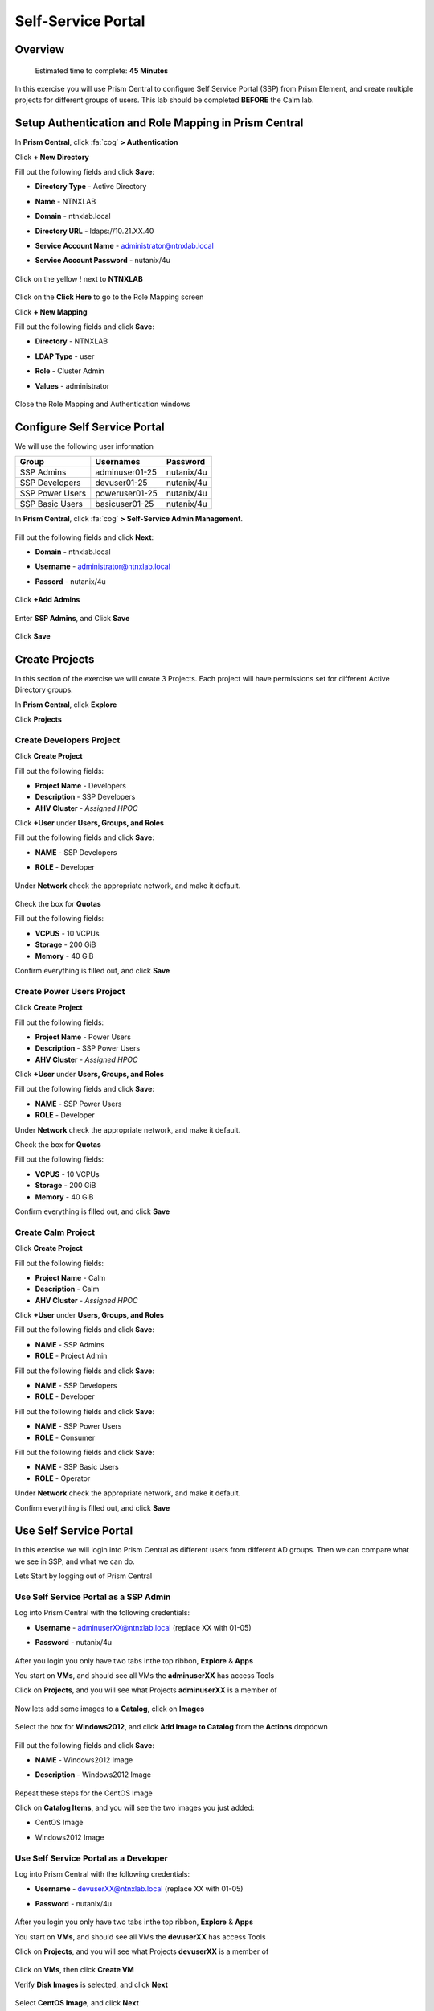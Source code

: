 -------------------
Self-Service Portal
-------------------

Overview
++++++++

  Estimated time to complete: **45 Minutes**

In this exercise you will use Prism Central to configure Self Service Portal (SSP) from Prism Element, and create multiple projects for different groups of users. This lab should be completed **BEFORE** the Calm lab.

Setup Authentication and Role Mapping in Prism Central
++++++++++++++++++++++++++++++++++++++++++++++++++++++

In **Prism Central**, click :fa:`cog` **> Authentication**

Click **+ New Directory**

Fill out the following fields and click **Save**:

- **Directory Type** - Active Directory
- **Name** - NTNXLAB
- **Domain** - ntnxlab.local
- **Directory URL** - ldaps://10.21.XX.40
- **Service Account Name** - administrator@ntnxlab.local
- **Service Account Password** - nutanix/4u

  .. figure:: images/ssp01.png

Click on the yellow ! next to **NTNXLAB**

  .. figure:: images/ssp28.png

Click on the **Click Here** to go to the Role Mapping screen

Click **+ New Mapping**

Fill out the following fields and click **Save**:

- **Directory** - NTNXLAB
- **LDAP Type** - user
- **Role** - Cluster Admin
- **Values** - administrator

  .. figure:: images/ssp29.png

Close the Role Mapping and Authentication windows

Configure Self Service Portal
+++++++++++++++++

We will use the following user information

+-----------------+-----------------------+--------------------------------+
| **Group**       | **Usernames**         | **Password**                   |
+-----------------+-----------------------+--------------------------------+
| SSP Admins      | adminuser01-25        | nutanix/4u                     |
+-----------------+-----------------------+--------------------------------+
| SSP Developers  | devuser01-25          | nutanix/4u                     |
+-----------------+-----------------------+--------------------------------+
| SSP Power Users | poweruser01-25        | nutanix/4u                     |
+-----------------+-----------------------+--------------------------------+
| SSP Basic Users | basicuser01-25        | nutanix/4u                     |
+-----------------+-----------------------+--------------------------------+

In **Prism Central**, click :fa:`cog` **> Self-Service Admin Management**.

  .. figure:: images/ssp02.png

Fill out the following fields and click **Next**:

- **Domain** - ntnxlab.local
- **Username** - administrator@ntnxlab.local
- **Passord** - nutanix/4u

  .. figure:: images/ssp03.png

Click **+Add Admins**

  .. figure:: images/ssp04.png

Enter **SSP Admins**, and Click **Save**

  .. figure:: images/ssp05.png

Click **Save**

  .. figure:: images/ssp06.png

Create Projects
+++++++++++++

In this section of the exercise we will create 3 Projects. Each project will have permissions set for different Active Directory groups.

In **Prism Central**, click **Explore**

Click **Projects**

Create **Developers** Project
.................

Click **Create Project**

Fill out the following fields:

- **Project Name** - Developers
- **Description** - SSP Developers
- **AHV Cluster** - *Assigned HPOC*

Click **+User** under **Users, Groups, and Roles**

Fill out the following fields and click **Save**:

- **NAME** - SSP Developers
- **ROLE** - Developer

  .. figure:: images/ssp08.png

Under **Network** check the appropriate network, and make it default.

  .. figure:: images/ssp09.png

Check the box for **Quotas**

Fill out the following fields:

- **VCPUS** - 10 VCPUs
- **Storage** - 200 GiB
- **Memory** - 40 GiB

Confirm everything is filled out, and click **Save**

  .. figure:: images/ssp10.png

Create **Power Users** Project
.................

Click **Create Project**

Fill out the following fields:

- **Project Name** - Power Users
- **Description** - SSP Power Users
- **AHV Cluster** - *Assigned HPOC*

Click **+User** under **Users, Groups, and Roles**

Fill out the following fields and click **Save**:

- **NAME** - SSP Power Users
- **ROLE** - Developer

Under **Network** check the appropriate network, and make it default.

Check the box for **Quotas**

Fill out the following fields:

- **VCPUS** - 10 VCPUs
- **Storage** - 200 GiB
- **Memory** - 40 GiB

Confirm everything is filled out, and click **Save**

  .. figure:: images/ssp11.png

Create **Calm** Project
.................

Click **Create Project**

Fill out the following fields:

- **Project Name** - Calm
- **Description** - Calm
- **AHV Cluster** - *Assigned HPOC*

Click **+User** under **Users, Groups, and Roles**

Fill out the following fields and click **Save**:

- **NAME** - SSP Admins
- **ROLE** - Project Admin

Fill out the following fields and click **Save**:

- **NAME** - SSP Developers
- **ROLE** - Developer

Fill out the following fields and click **Save**:

- **NAME** - SSP Power Users
- **ROLE** - Consumer

Fill out the following fields and click **Save**:

- **NAME** - SSP Basic Users
- **ROLE** - Operator

Under **Network** check the appropriate network, and make it default.

Confirm everything is filled out, and click **Save**

  .. figure:: images/ssp12.png

Use Self Service Portal
+++++++++++++

In this exercise we will login into Prism Central as different users from different AD groups. Then we can compare what we see in SSP, and what we can do.

Lets Start by logging out of Prism Central

Use Self Service Portal as a SSP Admin
.................

Log into Prism Central with the following credentials:

- **Username** - adminuserXX@ntnxlab.local (replace XX with 01-05)
- **Password** - nutanix/4u

  .. figure:: images/ssp13.png

After you login you only have two tabs inthe top ribbon, **Explore** & **Apps**

You start on **VMs**, and should see all VMs the **adminuserXX** has access Tools

Click on **Projects**, and you will see what Projects **adminuserXX** is a member of

  .. figure:: images/ssp14.png

Now lets add some images to a **Catalog**, click on **Images**

  .. figure:: images/ssp15.png

Select the box for **Windows2012**, and click **Add Image to Catalog** from the **Actions** dropdown

  .. figure:: images/ssp16.png

Fill out the following fields and click **Save**:

- **NAME** - Windows2012 Image
- **Description** - Windows2012 Image

  .. figure:: images/ssp17.png

Repeat these steps for the CentOS Image

Click on **Catalog Items**, and you will see the two images you just added:

- CentOS Image
- Windows2012 Image

  .. figure:: images/ssp18.png

Use Self Service Portal as a Developer
.................

Log into Prism Central with the following credentials:

- **Username** - devuserXX@ntnxlab.local (replace XX with 01-05)
- **Password** - nutanix/4u

  .. figure:: images/ssp19.png

After you login you only have two tabs inthe top ribbon, **Explore** & **Apps**

You start on **VMs**, and should see all VMs the **devuserXX** has access Tools

Click on **Projects**, and you will see what Projects **devuserXX** is a member of

  .. figure:: images/ssp20.png

Click on **VMs**, then click **Create VM**

Verify **Disk Images** is selected, and click **Next**

  .. figure:: images/ssp21.png

Select **CentOS Image**, and click **Next**

  .. figure:: images/ssp22.png

Fill out the following fields and click **Save**:

- **Name** - Developer VM 001
- **Target Project** - Developers
- **Disks** - Select **Boot From**
- **Network** - Select **Primary**
- **Advance Settings** - Check **Manually Configure CPU & Memory**
- **CPU** - 1 VCPU
- **Memory** - 2 GB

  .. figure:: images/ssp23.png

You should now see VM **Developer VM 001** listed

Lets see what happens when we log in as a user from a different group

Use Self Service Portal as a Power User
.................

Log into Prism Central with the following credentials:

- **Username** - poweruserXX@ntnxlab.local (replace XX with 01-05)
- **Password** - nutanix/4u

  .. figure:: images/ssp24.png

After you login you only have two tabs inthe top ribbon, **Explore** & **Apps**

You start on **VMs**, and should see all VMs the **poweruserXX** has access Tools

Notice you do not see **Developer VM 001**, that is because **SSP Power Users** is not a memeber of that project.

click **Create VM**

Verify **Disk Images** is selected, and click **Next**

  .. figure:: images/ssp21.png

Select **CentOS Image**, and click **Next**

  .. figure:: images/ssp22.png

Fill out the following fields and click **Save**:

- **Name** - Calm VM 001
- **Target Project** - Calm
- **Disks** - Select **Boot From**
- **Network** - Select **Primary**
- **Advance Settings** - Check **Manually Configure CPU & Memory**
- **CPU** - 1 VCPU
- **Memory** - 2 GB

  .. figure:: images/ssp25.png

You should now see VM **Calm VM 001** listed

Logout, and log back in as **devuserXX@ntnxlab.local**

You should see both **Developer VM 001** & **Calm VM 001**. That is because **SSP Developers** is a member of both **Projects**

  .. figure:: images/ssp26.png

Click on **Projects**, and you will see the resource usage of **Developer VM 001** against the **Developer** project quota.

  .. figure:: images/ssp27.png

Takeaways
+++++++++++

- Nutanix provides a native service to seperate out resources for different groups, while giving them a Self-Service approach to using those resources.

- Easy to assign resources to different projects using directory groups

- Easy to assign a set of resources (quotas) to better manage cluster resources, or for show back
